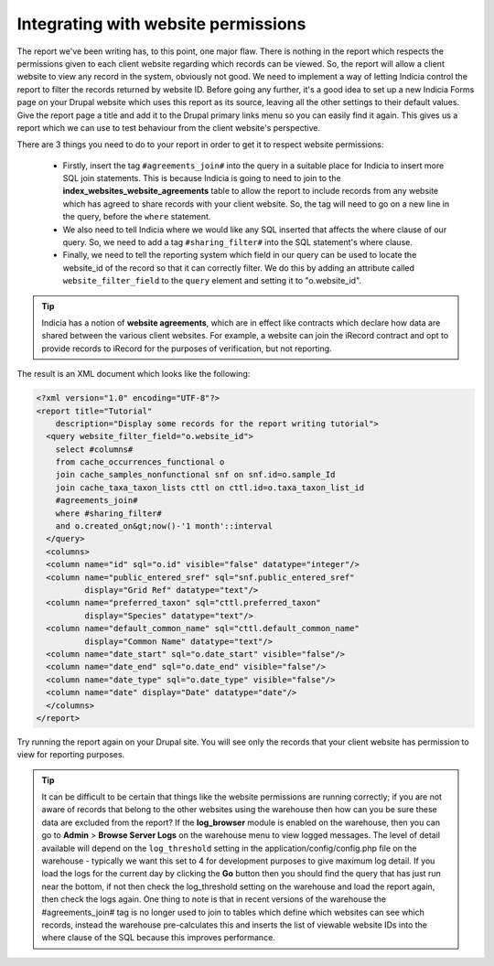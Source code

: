 Integrating with website permissions
------------------------------------

The report we've been writing has, to this point, one major flaw. There
is nothing in the report which respects the permissions given to each
client website regarding which records can be viewed. So, the report
will allow a client website to view any record in the system, obviously
not good. We need to implement a way of letting Indicia control the
report to filter the records returned by website ID. Before going any
further, it's a good idea to set up a new Indicia Forms page on your
Drupal website which uses this report as its source, leaving all the
other settings to their default values. Give the report page a title and
add it to the Drupal primary links menu so you can easily find it again.
This gives us a report which we can use to test behaviour from the
client website's perspective.

There are 3 things you need to do to your report in order to get it to respect
website permissions:

  * Firstly, insert the tag ``#agreements_join#`` into the query in a suitable place for
    Indicia to insert more SQL join statements. This is because Indicia is going to need to
    join to the **index_websites_website_agreements** table to allow the report to include
    records from any website which has agreed to share records with your client
    website. So, the tag will need to go on a new line in the query, before the
    ``where`` statement.
  * We also need to tell Indicia where we would like any SQL inserted that affects
    the where clause of our query. So, we need to add a tag ``#sharing_filter#``
    into the SQL statement's where clause.
  * Finally, we need to tell the reporting system which field in our query can be used to
    locate the website_id of the record so that it can correctly filter. We do this by
    adding an attribute called ``website_filter_field`` to the ``query`` element and
    setting it to "o.website_id".

.. tip::

  Indicia has a notion of **website agreements**, which are in effect like
  contracts which declare how data are shared between the various client
  websites. For example, a website can join the iRecord contract and opt to
  provide records to iRecord for the purposes of verification, but not
  reporting.

The result is an XML document which looks like the following:

.. code-block:: xml

  <?xml version="1.0" encoding="UTF-8"?>
  <report title="Tutorial"
      description="Display some records for the report writing tutorial">
    <query website_filter_field="o.website_id">
      select #columns#
      from cache_occurrences_functional o
      join cache_samples_nonfunctional snf on snf.id=o.sample_Id
      join cache_taxa_taxon_lists cttl on cttl.id=o.taxa_taxon_list_id
      #agreements_join#
      where #sharing_filter#
      and o.created_on&gt;now()-'1 month'::interval
    </query>
    <columns>
    <column name="id" sql="o.id" visible="false" datatype="integer"/>
    <column name="public_entered_sref" sql="snf.public_entered_sref"
            display="Grid Ref" datatype="text"/>
    <column name="preferred_taxon" sql="cttl.preferred_taxon"
            display="Species" datatype="text"/>
    <column name="default_common_name" sql="cttl.default_common_name"
            display="Common Name" datatype="text"/>
    <column name="date_start" sql="o.date_start" visible="false"/>
    <column name="date_end" sql="o.date_end" visible="false"/>
    <column name="date_type" sql="o.date_type" visible="false"/>
    <column name="date" display="Date" datatype="date"/>
    </columns>
  </report>

Try running the report again on your Drupal site. You will see only the records
that your client website has permission to view for reporting purposes.

.. tip::

  It can be difficult to be certain that things like the website permissions are running
  correctly; if you are not aware of records that belong to the other websites using the
  warehouse then how can you be sure these data are excluded from the report? If the
  **log_browser** module is enabled on the warehouse, then you can go to **Admin** >
  **Browse Server Logs** on the warehouse menu to view logged messages. The level of detail
  available will depend on the ``log_threshold`` setting in the
  application/config/config.php file on the warehouse - typically we want this set to 4 for
  development purposes to give maximum log detail. If you load the logs for the current day
  by clicking the **Go** button then you should find the query that has just run near the
  bottom, if not then check the log_threshold setting on the warehouse and load the report
  again, then check the logs again. One thing to note is that in recent versions of the
  warehouse the #agreements_join# tag is no longer used to join to tables which define
  which websites can see which records, instead the warehouse pre-calculates this and
  inserts the list of viewable website IDs into the where clause of the SQL because this
  improves performance.
